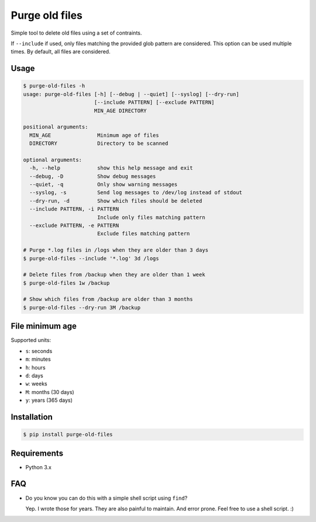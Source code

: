 Purge old files
===============

Simple tool to delete old files using a set of contraints.

If ``--include`` if used,
only files matching the provided glob pattern are considered.
This option can be used multiple times.
By default, all files are considered.


Usage
-----

.. code-block:: console

    $ purge-old-files -h
    usage: purge-old-files [-h] [--debug | --quiet] [--syslog] [--dry-run]
                           [--include PATTERN] [--exclude PATTERN]
                           MIN_AGE DIRECTORY

    positional arguments:
      MIN_AGE               Minimum age of files
      DIRECTORY             Directory to be scanned

    optional arguments:
      -h, --help            show this help message and exit
      --debug, -D           Show debug messages
      --quiet, -q           Only show warning messages
      --syslog, -s          Send log messages to /dev/log instead of stdout
      --dry-run, -d         Show which files should be deleted
      --include PATTERN, -i PATTERN
                            Include only files matching pattern
      --exclude PATTERN, -e PATTERN
                            Exclude files matching pattern

    # Purge *.log files in /logs when they are older than 3 days
    $ purge-old-files --include '*.log' 3d /logs

    # Delete files from /backup when they are older than 1 week
    $ purge-old-files 1w /backup

    # Show which files from /backup are older than 3 months
    $ purge-old-files --dry-run 3M /backup


File minimum age
----------------

Supported units:

* ``s``: seconds
* ``m``: minutes
* ``h``: hours
* ``d``: days
* ``w``: weeks
* ``M``: months (30 days)
* ``y``: years (365 days)


Installation
------------

.. code-block:: console

    $ pip install purge-old-files


Requirements
------------

* Python 3.x


FAQ
---

* Do you know you can do this with a simple shell script using ``find``?

  Yep. I wrote those for years. They are also painful to maintain.
  And error prone. Feel free to use a shell script. :)
